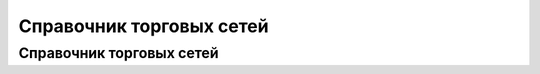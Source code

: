 ####################################################
Справочник торговых сетей
####################################################

  
Справочник торговых сетей
=============
.. csv-table:: Справочник торговых сетей Украина
  :file: tables/partners_05.csv
  :widths: 10, 2, 2, 2, 2 ,2, 2, 2, 2, 2, 2, 2, 2, 2, 2, 2, 2, 2
  :header-rows: 1
  :stub-columns: 1

  

